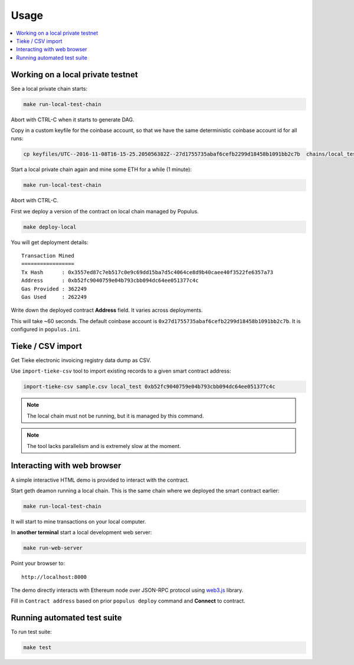 =====
Usage
=====

.. contents:: :local:

Working on a local private testnet
==================================

See a local private chain starts:

.. code-block:: console

    make run-local-test-chain

Abort with CTRL-C when it starts to generate DAG.

Copy in a custom keyfile for the coinbase account, so that we have the same deterministic coinbase account id for all runs:

.. code-block:: console

    cp keyfiles/UTC--2016-11-08T16-15-25.205056382Z--27d1755735abaf6cefb2299d18458b1091bb2c7b  chains/local_test/keystore/

Start a local private chain again and mine some ETH for a while (1 minute):

.. code-block:: console

    make run-local-test-chain

Abort with CTRL-C.

First we deploy a version of the contract on local chain managed by Populus.

.. code-block:: console

    make deploy-local

You will get deployment details::

    Transaction Mined
    =================
    Tx Hash      : 0x3557ed87c7eb517c0e9c69dd15ba7d5c4064ce8d9b40caee40f3522fe6357a73
    Address      : 0xb52fc9040759e04b793cbb094dc64ee051377c4c
    Gas Provided : 362249
    Gas Used     : 262249


Write down the deployed contract **Address** field. It varies across deployments.

This will take ~60 seconds. The default coinbase account is ``0x27d1755735abaf6cefb2299d18458b1091bb2c7b``. It is configured in ``populus.ini``.

Tieke / CSV import
==================

Get Tieke electronic invoicing registry data dump as CSV.

Use ``import-tieke-csv`` tool to import existing records to a given smart contract address:

.. code-block:: console

    import-tieke-csv sample.csv local_test 0xb52fc9040759e04b793cbb094dc64ee051377c4c

.. note ::

    The local chain must not be running, but it is managed by this command.

.. note ::

    The tool lacks parallelism and is extremely slow at the moment.

Interacting with web browser
============================

A simple interactive HTML demo is provided to interact with the contract.

Start geth deamon running a local chain. This is the same chain where we deployed the smart contract earlier:

.. code-block:: console

    make run-local-test-chain

It will start to mine transactions on your local computer.

In **another terminal** start a local development web server:

.. code-block:: console

    make run-web-server

Point your browser to::

    http://localhost:8000

The demo directly interacts with Ethereum node over JSON-RPC protocol using `web3.js <https://github.com/ethereum/web3.js/>`_ library.

Fill in ``Contract address`` based on prior ``populus deploy`` command and **Connect** to contract.

Running automated test suite
============================

To run test suite:

.. code-block::

    make test


